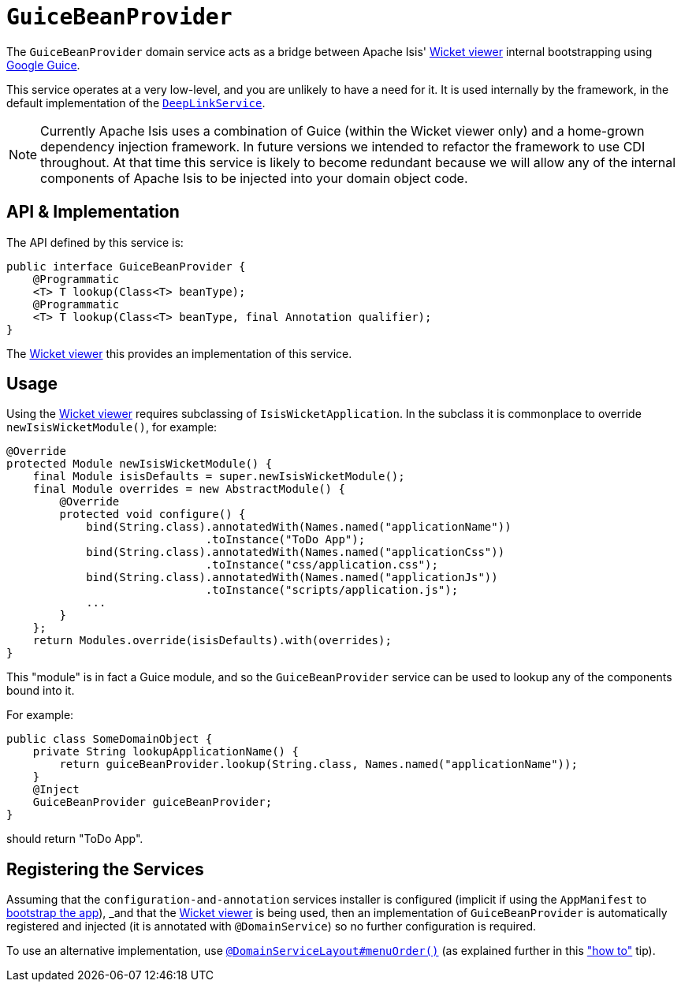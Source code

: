 [[_rgsvc-api_manpage-GuiceBeanProvider]]
= `GuiceBeanProvider`
:Notice: Licensed to the Apache Software Foundation (ASF) under one or more contributor license agreements. See the NOTICE file distributed with this work for additional information regarding copyright ownership. The ASF licenses this file to you under the Apache License, Version 2.0 (the "License"); you may not use this file except in compliance with the License. You may obtain a copy of the License at. http://www.apache.org/licenses/LICENSE-2.0 . Unless required by applicable law or agreed to in writing, software distributed under the License is distributed on an "AS IS" BASIS, WITHOUT WARRANTIES OR  CONDITIONS OF ANY KIND, either express or implied. See the License for the specific language governing permissions and limitations under the License.
:_basedir: ../
:_imagesdir: images/


The `GuiceBeanProvider` domain service acts as a bridge between Apache Isis' xref:ugvw.adoc#[Wicket viewer] internal bootstrapping using link:https://github.com/google/guice[Google Guice].

This service operates at a very low-level, and you are unlikely to have a need for it.  It is used internally by the framework, in the default implementation of the xref:rgsvc.adoc#_rgsvc-api_manpage-DeepLinkService[`DeepLinkService`].

[NOTE]
====
Currently Apache Isis uses a combination of Guice (within the Wicket viewer only) and a home-grown dependency injection framework.  In future versions we intended to refactor the framework to use CDI throughout.  At that time this service is likely to become redundant because we will allow any of the internal components of Apache Isis to be injected into your domain object code.
====


== API & Implementation

The API defined by this service is:

[source,java]
----
public interface GuiceBeanProvider {
    @Programmatic
    <T> T lookup(Class<T> beanType);
    @Programmatic
    <T> T lookup(Class<T> beanType, final Annotation qualifier);
}
----

The xref:ugvw.adoc#[Wicket viewer] this provides an implementation of this service.



== Usage

Using the xref:ugvw.adoc#[Wicket viewer] requires subclassing of `IsisWicketApplication`.  In the subclass it is commonplace to override `newIsisWicketModule()`, for example:

[source,java]
----
@Override
protected Module newIsisWicketModule() {
    final Module isisDefaults = super.newIsisWicketModule();
    final Module overrides = new AbstractModule() {
        @Override
        protected void configure() {
            bind(String.class).annotatedWith(Names.named("applicationName"))
                              .toInstance("ToDo App");
            bind(String.class).annotatedWith(Names.named("applicationCss"))
                              .toInstance("css/application.css");
            bind(String.class).annotatedWith(Names.named("applicationJs"))
                              .toInstance("scripts/application.js");
            ...
        }
    };
    return Modules.override(isisDefaults).with(overrides);
}
----

This "module" is in fact a Guice module, and so the `GuiceBeanProvider` service can be used to lookup any of the components bound into it.

For example:

[source,java]
----
public class SomeDomainObject {
    private String lookupApplicationName() {
        return guiceBeanProvider.lookup(String.class, Names.named("applicationName"));
    }
    @Inject
    GuiceBeanProvider guiceBeanProvider;
}
----

should return "ToDo App".



== Registering the Services

Assuming that the `configuration-and-annotation` services installer is configured (implicit if using the
`AppManifest` to xref:rg.adoc#_rg_classes_AppManifest-bootstrapping[bootstrap the app]), _and_ that the
xref:ugvw.adoc#[Wicket viewer] is being used, then an implementation of `GuiceBeanProvider` is
automatically registered and injected (it is annotated with `@DomainService`) so no further configuration is required.

To use an alternative implementation, use
xref:rgant.adoc#_rgant-DomainServiceLayout_menuOrder[`@DomainServiceLayout#menuOrder()`] (as explained
further in this xref:ug.adoc#_ug_how-tos_replacing-default-service-implementations["how to"] tip).



